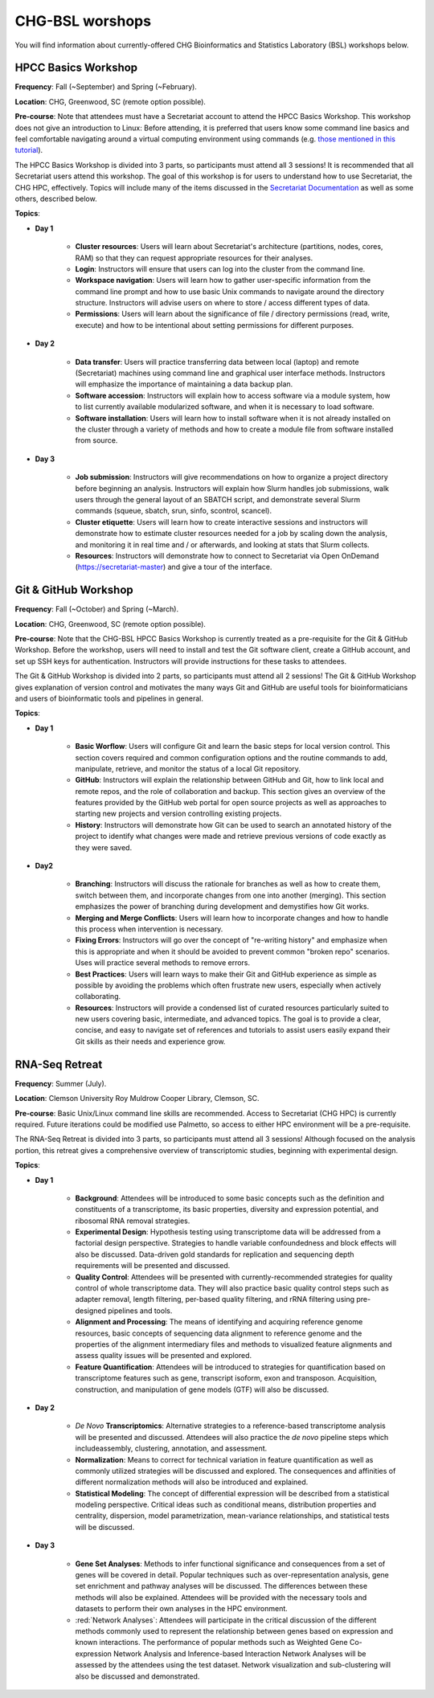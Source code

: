 CHG-BSL worshops
################

You will find information about currently-offered CHG Bioinformatics and Statistics Laboratory (BSL) workshops below.

HPCC Basics Workshop
--------------------

**Frequency**: Fall (~September) and Spring (~February).

**Location**: CHG, Greenwood, SC (remote option possible).

**Pre-course**: Note that attendees must have a Secretariat account to attend the HPCC Basics Workshop. This workshop does not give an introduction to Linux: Before attending, it is preferred that users know some command line basics and feel comfortable navigating around a virtual computing environment using commands (e.g. `those mentioned in this tutorial`_). 

The HPCC Basics Workshop is divided into 3 parts, so participants must attend all 3 sessions! It is recommended that all Secretariat users attend this workshop. The goal of this workshop is for users to understand how to use Secretariat, the CHG HPC, effectively. Topics will include many of the items discussed in the `Secretariat Documentation`_ as well as some others, described below.

**Topics**:

- **Day 1**
   
   - **Cluster resources**: Users will learn about Secretariat's architecture (partitions, nodes, cores, RAM) so that they can request appropriate resources for their analyses.
   
   - **Login**: Instructors will ensure that users can log into the cluster from the command line.
   
   - **Workspace navigation**: Users will learn how to gather user-specific information from the command line prompt and how to use basic Unix commands to navigate around the directory structure. Instructors will advise users on where to store / access different types of data.
   
   - **Permissions**: Users will learn about the significance of file / directory permissions (read, write, execute) and how to be intentional about setting permissions for different purposes.

- **Day 2**
   
   - **Data transfer**: Users will practice transferring data between local (laptop) and remote (Secretariat) machines using command line and graphical user interface methods. Instructors will emphasize the importance of maintaining a data backup plan.
   
   - **Software accession**: Instructors will explain how to access software via a module system, how to list currently available modularized software, and when it is necessary to load software.
   
   - **Software installation**: Users will learn how to install software when it is not already installed on the cluster through a variety of methods and how to create a module file from software installed from source.

- **Day 3**
   
   - **Job submission**: Instructors will give recommendations on how to organize a project directory before beginning an analysis. Instructors will explain how Slurm handles job submissions, walk users through the general layout of an SBATCH script, and demonstrate several Slurm commands (squeue, sbatch, srun, sinfo, scontrol, scancel).
   
   - **Cluster etiquette**: Users will learn how to create interactive sessions and instructors will demonstrate how to estimate cluster resources needed for a job by scaling down the analysis, and monitoring it in real time and / or afterwards, and looking at stats that Slurm collects.
   
   - **Resources**: Instructors will demonstrate how to connect to Secretariat via Open OnDemand (https://secretariat-master) and give a tour of the interface.

Git & GitHub Workshop
---------------------

**Frequency**: Fall (~October) and Spring (~March).

**Location**: CHG, Greenwood, SC (remote option possible).

**Pre-course**: Note that the CHG-BSL HPCC Basics Workshop is currently treated as a pre-requisite for the Git & GitHub Workshop. Before the workshop, users will need to install and test the Git software client, create a GitHub account, and set up SSH keys for authentication. Instructors will provide instructions for these tasks to attendees.

The Git & GitHub Workshop is divided into 2 parts, so participants must attend all 2 sessions! The Git & GitHub Workshop gives explanation of version control and motivates the many ways Git and GitHub are useful tools for bioinformaticians and users of bioinformatic tools and pipelines in general.

**Topics**:

- **Day 1**
   
   - **Basic Worflow**: Users will configure Git and learn the basic steps for local version control. This section covers required and common configuration options and the routine commands to add, manipulate, retrieve, and monitor the status of a local Git repository.
   
   - **GitHub**: Instructors will explain the relationship between GitHub and Git, how to link local and remote repos, and the role of collaboration and backup. This section gives an overview of the features provided by the GitHub web portal for open source projects as well as approaches to starting new projects and version controlling existing projects.
   
   - **History**: Instructors will demonstrate how Git can be used to search an annotated history of the project to identify what changes were made and retrieve previous versions of code exactly as they were saved.

- **Day2**
   
   - **Branching**: Instructors will discuss the rationale for branches as well as how to create them, switch between them, and incorporate changes from one into another (merging). This section emphasizes the power of branching during development and demystifies how Git works.
   
   - **Merging and Merge Conflicts**: Users will learn how to incorporate changes and how to handle this process when intervention is necessary.
   
   - **Fixing Errors**: Instructors will go over the concept of "re-writing history" and emphasize when this is appropriate and when it should be avoided to prevent common "broken repo" scenarios. Uses will practice several methods to remove errors.
   
   - **Best Practices**: Users will learn ways to make their Git and GitHub experience as simple as possible by avoiding the problems which often frustrate new users, especially when actively collaborating.
   
   - **Resources**: Instructors will provide a condensed list of curated resources particularly suited to new users covering basic, intermediate, and advanced topics. The goal is to provide a clear, concise, and easy to navigate set of references and tutorials to assist users easily expand their Git skills as their needs and experience grow.

RNA-Seq Retreat
---------------

**Frequency**: Summer (July).

**Location**: Clemson University Roy Muldrow Cooper Library, Clemson, SC.

**Pre-course**: Basic Unix/Linux command line skills are recommended. Access to Secretariat (CHG HPC) is currently required. Future iterations could be modified use Palmetto, so access to either HPC environment will be a pre-requisite.

The RNA-Seq Retreat is divided into 3 parts, so participants must attend all 3 sessions! Although focused on the analysis portion, this retreat gives a comprehensive overview of transcriptomic studies, beginning with experimental design.

**Topics**:

- **Day 1**

   - **Background**: Attendees will be introduced to some basic concepts such as the definition and constituents of a transcriptome, its basic properties, diversity and expression potential, and ribosomal RNA removal strategies.
   
   - **Experimental Design**: Hypothesis testing using transcriptome data will be addressed from a factorial design perspective. Strategies to handle variable confoundedness and block effects will also be discussed. Data-driven gold standards for replication and sequencing depth requirements will be presented and discussed.
   
   - **Quality Control**: Attendees will be presented with currently-recommended strategies for quality control of whole transcriptome data. They will also practice basic quality control steps such as adapter removal, length filtering, per-based quality filtering, and rRNA filtering using pre-designed pipelines and tools.
   
   - **Alignment and Processing**: The means of identifying and acquiring reference genome resources, basic concepts of sequencing data alignment to reference genome and the properties of the alignment intermediary files and methods to visualized feature alignments and assess quality issues will be presented and explored.
   
   - **Feature Quantification**: Attendees will be introduced to strategies for quantification based on transcriptome features such as gene, transcript isoform, exon and transposon. Acquisition, construction, and manipulation of gene models (GTF) will also be discussed.
   
- **Day 2**

   - *De Novo* **Transcriptomics**: Alternative strategies to a reference-based transcriptome analysis will be presented and discussed. Attendees will also practice the *de novo* pipeline steps which includeassembly, clustering, annotation, and assessment.
   
   - **Normalization**: Means to correct for technical variation in feature quantification as well as commonly utilized strategies will be discussed and explored. The consequences and affinities of different normalization methods will also be introduced and explained.
   
   - **Statistical Modeling**: The concept of differential expression will be described from a statistical modeling perspective. Critical ideas such as conditional means, distribution properties and centrality, dispersion, model parametrization, mean-variance relationships, and statistical tests will be discussed.

- **Day 3**
   
   - **Gene Set Analyses**: Methods to infer functional significance and consequences from a set of genes will be covered in detail. Popular techniques such as over-representation analysis, gene set enrichment and pathway analyses will be discussed. The differences between these methods will also be explained. Attendees will be provided with the necessary tools and datasets to perform their own analyses in the HPC environment.
   
   - :red:`Network Analyses`: Attendees will participate in the critical discussion of the different methods commonly used to represent the relationship between genes based on expression and known interactions. The performance of popular methods such as Weighted Gene Co-expression Network Analysis and Inference-based Interaction Network Analyses will be assessed by the attendees using the test dataset. Network visualization and sub-clustering will also be discussed and demonstrated.

.. _Secretariat Documentation: https://secretariat.readthedocs.io/en/latest
.. _those mentioned in this tutorial: https://www.chm.bris.ac.uk/unix/unix1.html

.. raw:: html

    <style> .red {color:#aa0060; background-color: pink; font-weight:bold; font-size:16px}
    </style>

.. role:: red
